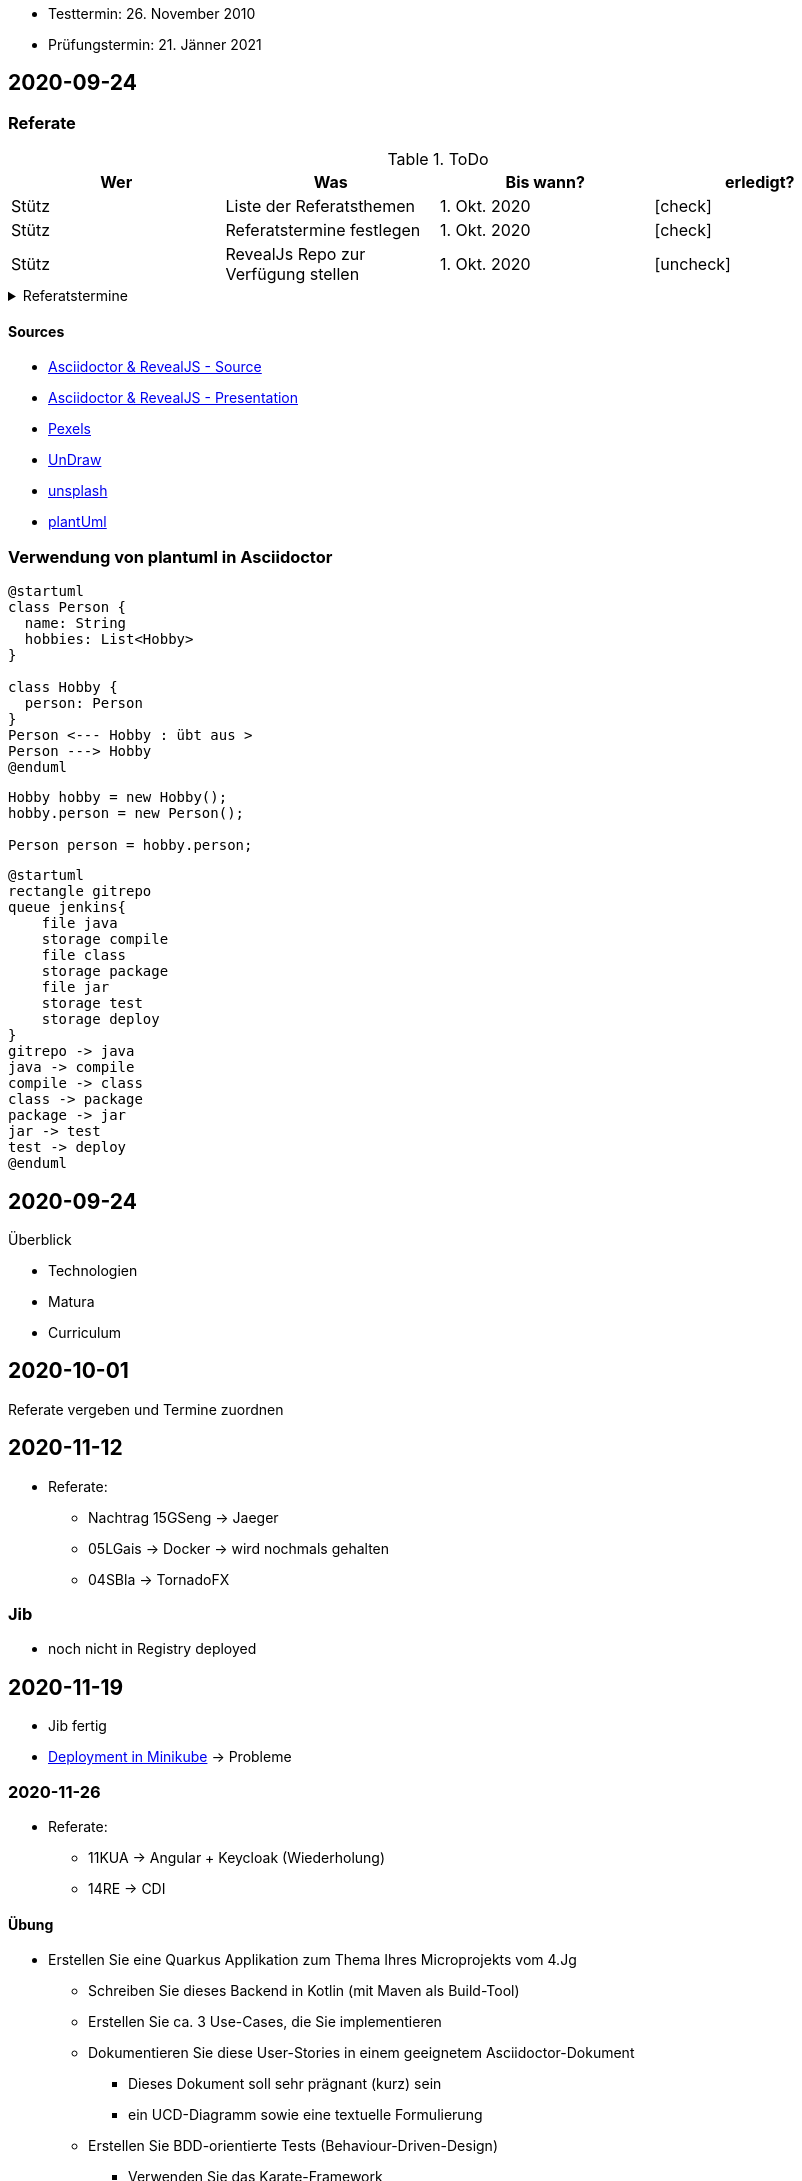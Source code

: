 


//Need this blank line after ifdef, don't know why...
ifdef::backend-html5[]

// https://fontawesome.com/v4.7.0/icons/
// icon:file-text-o[link=https://raw.githubusercontent.com/htl-leonding-college/asciidoctor-docker-template/master/asciidocs/{docname}.adoc] ‏ ‏ ‎
// icon:github-square[link=https://github.com/htl-leonding-college/asciidoctor-docker-template] ‏ ‏ ‎
// icon:home[link=https://htl-leonding.github.io/]
endif::backend-html5[]

// print the toc here (not at the default position)
//toc::[]

====
* Testtermin: 26. November 2010
* Prüfungstermin: 21. Jänner 2021
====

== 2020-09-24

=== Referate

.ToDo
|===
|Wer |Was |Bis wann? |erledigt?

|Stütz
|Liste der Referatsthemen
|1. Okt. 2020
|icon:check[]

|Stütz
|Referatstermine festlegen
|1. Okt. 2020
|icon:check[]

|Stütz
|RevealJs Repo zur Verfügung stellen
|1. Okt. 2020
|icon:uncheck[]

|===

.Referatstermine
//[%collapsible%open]
[%collapsible]
====
[cols="1,5,2,2"]
|===
|lfd.Nr. |Thema |Datum |Referent

|{counter:usage}
|Android Fragments, (Recycler-)View, Provider... -> erstellen und erläutern anhand von *Car Rental* oder eigenem Micro-Projekt
|15.10.2020
|17 Sandro T

|{counter:usage}
|Beispiel mit Room und CRUD Funktionalität ubd Recyclerview (mit Jetpack Compose)
|19.11.2020
|6 Florentin G

|{counter:usage}
|Android Services
|5.11.2020
|7 Johann H

|{counter:usage}
|Jakarta EE microprofile
|5.11.2020
|15 Georg S

|{counter:usage}
|reaktives vs. imperatives Programmiermodell icon:exclamation[]icon:exclamation[]icon:exclamation[]icon:exclamation[]icon:exclamation[]icon:exclamation[]icon:exclamation[]icon:exclamation[]icon:exclamation[]icon:exclamation[]icon:exclamation[]icon:exclamation[]icon:exclamation[]icon:exclamation[]icon:exclamation[]icon:exclamation[]
|7.1.2021
|19 Aleander W

|{counter:usage}
|Angular Client
|22.10.2021
|11 Alexander

|{counter:usage}
|CDI (Quarkus)
|22.11.2020
|14 Elias R

|{counter:usage}
|Docker, docker-compose, Swarm nur Theorie -> Orchestrierung
|5.11.2020
|5 Lukas G

|{counter:usage}
|Zugriff auf Datenbanken
|12.11.2020
|2 Nico A

|{counter:usage}
|Android Jetpack Compose
|19.11.2020
|16 Chiara S

|{counter:usage}
|Java Webtechnologien
|5.11.2020
|8 Armin H

|{counter:usage}
|Datenformate
|12.11.2020
|9 Elias J

|{counter:usage}
|JavaFX -> TornadoFX
|12.11.2020
|4 Simon B

|{counter:usage}
|Kubernetes
|3.12.2020
|3 Christian B

|{counter:usage}
|SOAP, REST, graphQL
|
|

|{counter:usage}
|WebSocket, SSE, gRPC, webhooks
|3.12.2020
|1 Gabriel A

|{counter:usage}
|Electron
|11.12.2020
|12 Christoph

|{counter:usage}
|Security - openID mit Keycloak
|12.11.2020
|10 Jusic H

|{counter:usage}
|Security - Authentication methods / Problems
|
|

|{counter:usage}
|Messaging - MQTT, Kafka, JMS
|10.12.2020
|20 Jakob W

|{counter:usage}
|openHAB on Raspberry Pi
|
|

|{counter:usage}
|IoT
|17.12.2020
|18 Clements W

|{counter:usage}
|Chatbots
|7.1.2021
|13 Florian P

|{counter:usage}
|
|
|

|{counter:usage}
|
|
|

|{counter:usage}
|
|
|

|{counter:usage}
|
|
|

|{counter:usage}
|
|
|

|{counter:usage}
|
|
|

|{counter:usage}
|
|
|

|{counter:usage}
|
|
|

|===

* Was ist in einem Referat enthalten?

** Einfache Definition - Was tut der Standard / die Technologie?
** Welches Problem wird gelöst?
** Wie wurde dieses Problem bisher gelöst?
** Was ist die Referenzimplementierung
** Alternativen -> Marktanalyse
** ev. ein lauffähiges Beispiel (nach Möglichkeit mit Quarkus)
** auf welchem Prinzip baut diese Lösung auf? / wie funktioniert der Standard / die Technologie

* Wie ist ein Referat zu erstellen*

** vorzugsweise mit Asciidoctor und RevealJS als Foliensatz
** ev. auch als Asciidoctor Dokument (ohne RevealJS)
** Sämtliche Projekte sind in einem Github-Repo zu erstellen (-> *noch zu diskutieren*)


====

==== Sources

* https://github.com/bentolor/java9to13[Asciidoctor & RevealJS - Source, window="_blank"]
* https://bentolor.github.io/java9to13[Asciidoctor & RevealJS - Presentation, window="_blank"]
* https://www.pexels.com/[Pexels, window="_blank"]
* https://undraw.co[UnDraw, window="_blank"]
* https://unsplash.com/[unsplash, window="_blank"]
* https://plantuml.com/class-diagram[plantUml]




=== Verwendung von plantuml in Asciidoctor

[plantuml,xxx,png]
----
@startuml
class Person {
  name: String
  hobbies: List<Hobby>
}

class Hobby {
  person: Person
}
Person <--- Hobby : übt aus >
Person ---> Hobby
@enduml
----

[source,java]
----
Hobby hobby = new Hobby();
hobby.person = new Person();

Person person = hobby.person;
----


[plantuml,jenkins,png]
----
@startuml
rectangle gitrepo
queue jenkins{
    file java
    storage compile
    file class
    storage package
    file jar
    storage test
    storage deploy
}
gitrepo -> java
java -> compile
compile -> class
class -> package
package -> jar
jar -> test
test -> deploy
@enduml
----

== 2020-09-24

.Überblick
* Technologien
* Matura
* Curriculum

== 2020-10-01

Referate vergeben und Termine zuordnen


== 2020-11-12

* Referate:
** Nachtrag 15GSeng -> Jaeger
** 05LGais -> Docker -> wird nochmals gehalten
** 04SBla -> TornadoFX


=== Jib

* noch nicht in Registry deployed

== 2020-11-19

* Jib fertig
* https://htl-leonding-college.github.io/quarkus-lecture-notes/kubernetes-minikube.html[Deployment in Minikube, window="_blank"] -> Probleme

=== 2020-11-26

* Referate:
** 11KUA -> Angular + Keycloak (Wiederholung)
** 14RE -> CDI


==== Übung

* Erstellen Sie eine Quarkus Applikation zum Thema Ihres Microprojekts vom 4.Jg
** Schreiben Sie dieses Backend in Kotlin (mit Maven als Build-Tool)
** Erstellen Sie ca. 3 Use-Cases, die Sie implementieren
** Dokumentieren Sie diese User-Stories in einem geeignetem Asciidoctor-Dokument
*** Dieses Dokument soll sehr prägnant (kurz) sein
*** ein UCD-Diagramm sowie eine textuelle Formulierung
** Erstellen Sie BDD-orientierte Tests (Behaviour-Driven-Design)
*** Verwenden Sie das Karate-Framework
*** Schreiben Sie die Feature-Files in Gherkin
*** Testen Sie verschiedene Szenarien jeweils zu Ihren User-Stories

* Termin: 1. Dezember 2020
* https://classroom.github.com/a/-gW8nePW[Classroom-Repo, window="_blank"]


=== Behaviour Driven Design - BDD (Karate & Gherkin)

* Konzept: BDD
** aus der sicht des Kunden werden die Tests erstellt

=== Karate

image:karate-overview.png[]

https://github.com/intuit/karate

.Erstellen des Projekts
----
mvn io.quarkus:quarkus-maven-plugin:1.9.2.Final:create \
    -DprojectGroupId=at.htl \
    -DprojectArtifactId=quarkus-karate-demo \
    -DclassName="at.htl.karate.boundary.GreetingResource" \
    -Dpath="/hello"
----

.pom.xml
[source,xml]
----
    <dependency>
      <groupId>com.intuit.karate</groupId>
      <artifactId>karate-apache</artifactId>
      <version>0.9.6</version>
      <scope>test</scope>
    </dependency>
    <dependency>
      <groupId>com.intuit.karate</groupId>
      <artifactId>karate-junit5</artifactId>
      <version>0.9.6</version>
      <scope>test</scope>
    </dependency>
    ...

  <build>
    <testResources>
      <testResource>
        <directory>src/test/java</directory>
        <excludes>
          <exclude>**/*.java</exclude>
        </excludes>
      </testResource>
    </testResources>
    <plugins>
    ...
    </plugins>
  ...
  </build>
----

.src/test/java/karate-config.js
[source,javascript]
----
function fn() {
    var env = karate.env; // get java system property 'karate.env'
    karate.log('karate.env system property was:', env);
    if (!env) {
        env = 'dev'; // a custom 'intelligent' default
    }
    var config = { // base config JSON
        baseUrl: 'http://localhost:8081'
    };
    // don't waste time waiting for a connection or if servers don't respond within 5 seconds
    karate.configure('connectTimeout', 5000);
    karate.configure('readTimeout', 5000);
    return config;
}
----

https://github.com/htl-leonding-college/quarkus-karate-testcontainers-demo



== 2020-12-17

=== Smallwind

* JP-QL vs SQL
* Cascading asscociations

=== Teststoff

* Quarkus


=== Karate

* BDD -> Behaviour Driven Development
* verhaltensorientierte Entwicklung (besser: Anforderungsorientierte Entwicklung)
* feature-Files sind in Gherkin geschrieben



== 2021-01-14

=== Häufige Fehler bei Projekten

=== Bidirektionale Beziehungen

